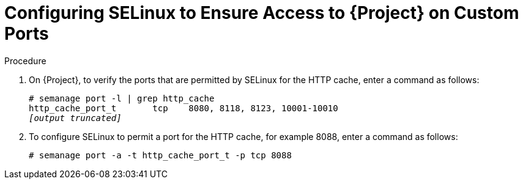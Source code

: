 [id="configuring-selinux-to-ensure-access-on-custom-ports_{context}"]
= Configuring SELinux to Ensure Access to {Project} on Custom Ports

ifeval::["{build}" == "satellite"]
SELinux ensures access of {ProjectNameX} and Red{nbsp}Hat Subscription Manager only to specific ports.
In the case of the HTTP cache, the TCP ports are 8080, 8118, 8123, and 10001 - 10010.
If you use a port that does not have SELinux type `http_cache_port_t`, complete the following steps.
endif::[]

ifeval::["{build}" == "foreman-el"]
SELinux ensures access of {ProjectNameX} only to specific ports.
In the case of the HTTP cache, the TCP ports are 8080, 8118, 8123, and 10001 - 10010.
If you use a port that does not have SELinux type `http_cache_port_t`, complete the following steps.
endif::[]

.Procedure

. On {Project}, to verify the ports that are permitted by SELinux for the HTTP cache, enter a command as follows:
+
[options="nowrap",subs="+quotes"]
----
# semanage port -l | grep http_cache
http_cache_port_t       tcp    8080, 8118, 8123, 10001-10010
_[output truncated]_
----
+
. To configure SELinux to permit a port for the HTTP cache, for example 8088, enter a command as follows:
+
[options="nowrap",subs="+quotes"]
----
# semanage port -a -t http_cache_port_t -p tcp 8088
----

